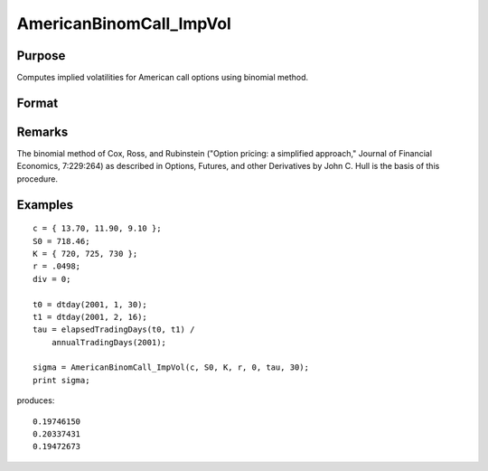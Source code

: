 
AmericanBinomCall_ImpVol
==============================================

Purpose
----------------
Computes implied volatilities for American call options using binomial method.

Format
----------------
.. function:: AmericanBinomCall_ImpVol(c, S0, K, r, div, tau, N)

    :param c: call premiums
    :type c: Mx1 vector

    :param S0: current price.
    :type S0: scalar

    :param K: strike prices.
    :type K: Mx1 vector

    :param r: risk free rate.
    :type r: scalar

    :param div: continuous dividend yield.
    :type div: scalar

    :param tau: elapsed time to exercise in annualized days of trading.
    :type tau: scalar

    :param N: number of time segments. A higher number of time segments will increase accuracy at the expense of increased computation time.
    :type N: scalar

    :returns: sigma (*Mx1 vector*), volatility.

Remarks
-------

The binomial method of Cox, Ross, and Rubinstein ("Option pricing: a
simplified approach," Journal of Financial Economics, 7:229:264) as
described in Options, Futures, and other Derivatives by John C. Hull is
the basis of this procedure.

Examples
----------------

::

    c = { 13.70, 11.90, 9.10 };
    S0 = 718.46;
    K = { 720, 725, 730 };
    r = .0498;
    div = 0;
    
    t0 = dtday(2001, 1, 30);
    t1 = dtday(2001, 2, 16);
    tau = elapsedTradingDays(t0, t1) /
        annualTradingDays(2001);
    
    sigma = AmericanBinomCall_ImpVol(c, S0, K, r, 0, tau, 30);
    print sigma;

produces:

::

    0.19746150
    0.20337431
    0.19472673

